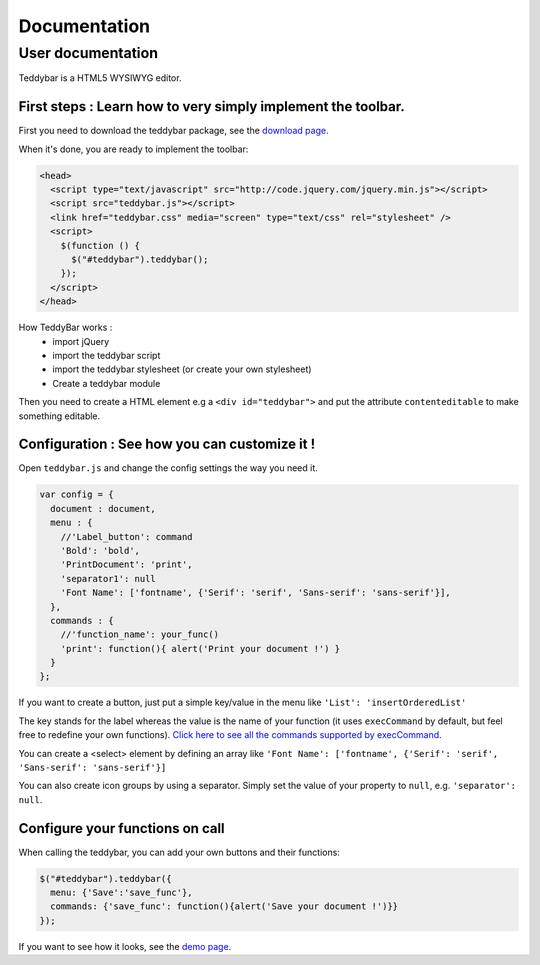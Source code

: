 ===============
 Documentation
===============


User documentation
==================

Teddybar is a HTML5 WYSIWYG editor.

First steps : Learn how to very simply implement the toolbar.
-------------------------------------------------------------

First you need to download the teddybar package, see the `download page </download>`_.

When it's done, you are ready to implement the toolbar:

.. code-block:: html

  <head>
    <script type="text/javascript" src="http://code.jquery.com/jquery.min.js"></script>
    <script src="teddybar.js"></script>
    <link href="teddybar.css" media="screen" type="text/css" rel="stylesheet" />
    <script>
      $(function () {
        $("#teddybar").teddybar();
      });
    </script>
  </head>

How TeddyBar works :
 - import jQuery
 - import the teddybar script
 - import the teddybar stylesheet (or create your own stylesheet)
 - Create a teddybar module
 
Then you need to create a HTML element e.g a ``<div id="teddybar">`` and put the attribute ``contenteditable`` to make something editable.


Configuration : See how you can customize it !
----------------------------------------------

Open ``teddybar.js`` and change the config settings the way you need it.

.. code-block:: javascript

  var config = {
    document : document,
    menu : {
      //'Label_button': command
      'Bold': 'bold',
      'PrintDocument': 'print',
      'separator1': null
      'Font Name': ['fontname', {'Serif': 'serif', 'Sans-serif': 'sans-serif'}],
    },
    commands : {
      //'function_name': your_func()
      'print': function(){ alert('Print your document !') }
    }
  };


If you want to create a button, just put a simple key/value in the menu like ``'List': 'insertOrderedList'``

The key stands for the label whereas the value is the name of your function (it uses ``execCommand`` by default, but feel free to redefine your own functions). `Click here to see all the commands supported by execCommand <http://www.w3.org/TR/html5/dnd.html#execCommand>`_.

You can create a <select> element by defining an array like ``'Font Name': ['fontname', {'Serif': 'serif', 'Sans-serif': 'sans-serif'}]``

You can also create icon groups by using a separator. Simply set the value of your property to ``null``, e.g. ``'separator': null``.


Configure your functions on call
--------------------------------

When calling the teddybar, you can add your own buttons and their functions:

.. code-block:: javascript

  $("#teddybar").teddybar({
    menu: {'Save':'save_func'},
    commands: {'save_func': function(){alert('Save your document !')}}
  });

If you want to see how it looks, see the `demo page </demo/demo.html>`_.
